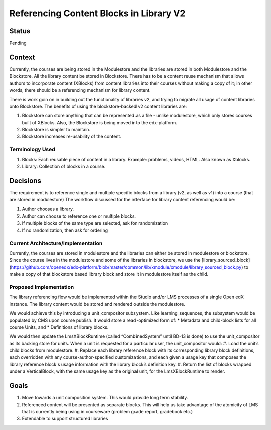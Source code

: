 Referencing Content Blocks in Library V2
--------------------------------------------------

Status
=======
Pending

Context
=======
Currently, the courses are being stored in the Modulestore and the libraries are stored in both Modulestore and the Blockstore. All the library content be stored in Blockstore.
There has to be a content reuse mechanism that allows authors to incorporate content (XBlocks) from content libraries into their courses without making a copy of it; in other words, there should be a referencing mechanism for library content.

There is work goin on in  building out the functionality of libraries v2, and trying to migrate all usage of content libraries onto Blockstore.
The benefits of using the blockstore-backed v2 content libraries are:

#. Blockstore can store anything that can be represented as a file - unlike modulestore, which only stores courses built of XBlocks. Also, the Blockstore is being moved into the edx-platform.
#. Blockstore is simpler to maintain.
#. Blockstore increases re-usability of the content.

Terminology Used
^^^^^^^^^^^^^^^^
#. Blocks: Each reusable piece of content in a library. Example: problems, videos, HTML. Also known as Xblocks.
#. Library: Collection of blocks in a course.


Decisions
=========
The requirement is to reference single and multiple specific blocks from a library (v2, as well as v1) into a course (that are stored in modulestore)
The workflow discussed for the interface for library content referencing would be:

#. Author chooses a library.
#. Author can choose to reference one or multiple blocks.
#. If multiple blocks of the same type are selected, ask for randomization
#. If no randomization, then ask for ordering

Current Architecture/Implementation
^^^^^^^^^^^^^^^^^^^^^^^^^^^^^^^^^^^
Currently, the courses are stored in modulestore and the libraries can either be stored in modulestore or blockstore.
Since the course lives in the modulestore and some of the libraries in blockstore, we use the [library_sourced_block](https://github.com/openedx/edx-platform/blob/master/common/lib/xmodule/xmodule/library_sourced_block.py) to make a copy of that blockstore based library block and store it in modulestore itself as the child.


Proposed Implementation
^^^^^^^^^^^^^^
The library referencing flow would be implemented within the Studio and/or LMS processes of a single Open edX instance.
The library content would be stored and rendered outside the modulestore.

We would achieve this by introducing a unit_compositor subsystem. Like learning_sequences, the subsystem would be populated by CMS upon course publish. It would store a read-optimized form of:
* Metadata and child-block lists for all course Units, and
* Definitions of library blocks.

We would then update the LmsXBlockRuntime (called “CombinedSystem” until BD-13 is done) to use the unit_compositor as its backing store for units. When a unit is requested for a particular user, the unit_compositor would:
#. Load the unit’s child blocks from modulestore.
#. Replace each library reference block with its corresponding library block definitions, each overridden with any course-author-specified customizations, and each given a usage key that composes the library reference block's usage information with the library block’s definition key.
#. Return the list of blocks wrapped under a VerticalBlock, with the same usage key as the original unit, for the LmsXBlockRuntime to render.


Goals
=====
#. Move towards a unit composition system. This would provide long term stability.
#. Referenced content will be presented as separate blocks. This will help us take advantage of the atomicity of LMS that is currently being using in courseware (problem grade report, gradebook etc.)
#. Extendable to support structured libraries
